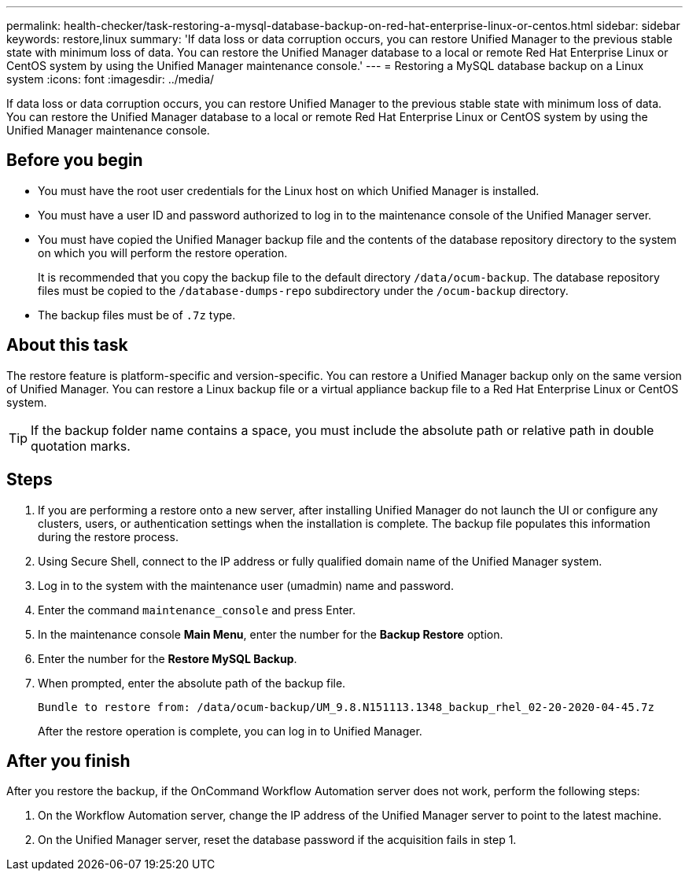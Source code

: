---
permalink: health-checker/task-restoring-a-mysql-database-backup-on-red-hat-enterprise-linux-or-centos.html
sidebar: sidebar
keywords: restore,linux
summary: 'If data loss or data corruption occurs, you can restore Unified Manager to the previous stable state with minimum loss of data. You can restore the Unified Manager database to a local or remote Red Hat Enterprise Linux or CentOS system by using the Unified Manager maintenance console.'
---
= Restoring a MySQL database backup on a Linux system
:icons: font
:imagesdir: ../media/

[.lead]
If data loss or data corruption occurs, you can restore Unified Manager to the previous stable state with minimum loss of data. You can restore the Unified Manager database to a local or remote Red Hat Enterprise Linux or CentOS system by using the Unified Manager maintenance console.

== Before you begin

* You must have the root user credentials for the Linux host on which Unified Manager is installed.
* You must have a user ID and password authorized to log in to the maintenance console of the Unified Manager server.
* You must have copied the Unified Manager backup file and the contents of the database repository directory to the system on which you will perform the restore operation.
+
It is recommended that you copy the backup file to the default directory `/data/ocum-backup`. The database repository files must be copied to the `/database-dumps-repo` subdirectory under the `/ocum-backup` directory.

* The backup files must be of `.7z` type.

== About this task

The restore feature is platform-specific and version-specific. You can restore a Unified Manager backup only on the same version of Unified Manager. You can restore a Linux backup file or a virtual appliance backup file to a Red Hat Enterprise Linux or CentOS system.

[TIP]
====
If the backup folder name contains a space, you must include the absolute path or relative path in double quotation marks.
====

== Steps

. If you are performing a restore onto a new server, after installing Unified Manager do not launch the UI or configure any clusters, users, or authentication settings when the installation is complete. The backup file populates this information during the restore process.
. Using Secure Shell, connect to the IP address or fully qualified domain name of the Unified Manager system.
. Log in to the system with the maintenance user (umadmin) name and password.
. Enter the command `maintenance_console` and press Enter.
. In the maintenance console *Main Menu*, enter the number for the *Backup Restore* option.
. Enter the number for the *Restore MySQL Backup*.
. When prompted, enter the absolute path of the backup file.
+
----
Bundle to restore from: /data/ocum-backup/UM_9.8.N151113.1348_backup_rhel_02-20-2020-04-45.7z
----
+
After the restore operation is complete, you can log in to Unified Manager.

== After you finish

After you restore the backup, if the OnCommand Workflow Automation server does not work, perform the following steps:

. On the Workflow Automation server, change the IP address of the Unified Manager server to point to the latest machine.
. On the Unified Manager server, reset the database password if the acquisition fails in step 1.

